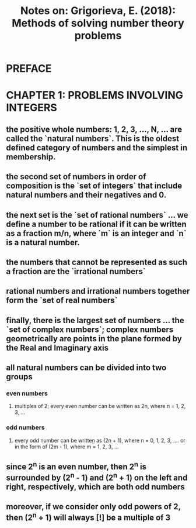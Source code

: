#+TITLE: Notes on: Grigorieva, E. (2018): Methods of solving number theory problems
* PREFACE
* CHAPTER 1: PROBLEMS INVOLVING INTEGERS
** the positive whole numbers: 1, 2, 3, ..., N, ... are called the `natural numbers`. This is the oldest defined category of numbers and the simplest in membership.
** the second set of numbers in order of composition is the `set of integers` that include natural numbers and their negatives and 0.
** the next set is the `set of rational numbers` ... we define a number to be rational if it can be written as a fraction m/n, where `m` is an integer and `n` is a natural number.
** the numbers that cannot be represented as such a fraction are the `irrational numbers`
** rational numbers and irrational numbers together form the `set of real numbers`
** finally, there is the largest set of numbers ... the `set of complex numbers`; complex numbers geometrically are points in the plane formed by the Real and Imaginary axis
** all natural numbers can be divided into two groups
*** even numbers
**** multiples of 2; every even number can be written as 2n, where n = 1, 2, 3, ...
*** odd numbers
**** every odd number can be written as (2n + 1), where n = 0, 1, 2, 3, .... or in the form of (2m - 1), where m = 1, 2, 3, ...
** since 2^n is an even number, then 2^n is surrounded by (2^n - 1) and (2^n + 1) on the left and right, respectively, which are both odd numbers
** moreover, if we consider only odd powers of 2, then (2^n + 1) will always [!] be a multiple of 3
